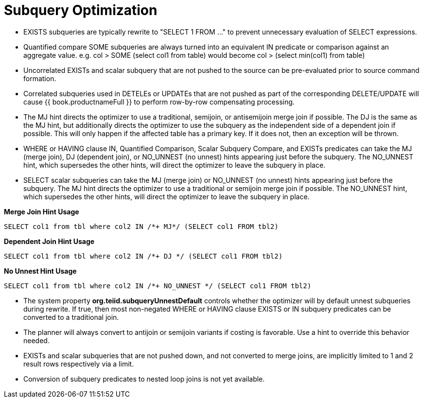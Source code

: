 
= Subquery Optimization

* EXISTS subqueries are typically rewrite to "SELECT 1 FROM …" to prevent unnecessary evaluation of SELECT expressions.
* Quantified compare SOME subqueries are always turned into an equivalent IN predicate or comparison against an aggregate value. e.g. col > SOME (select col1 from table) would become col > (select min(col1) from table)
* Uncorrelated EXISTs and scalar subquery that are not pushed to the source can be pre-evaluated prior to source command formation.
* Correlated subqueries used in DETELEs or UPDATEs that are not pushed as part of the corresponding DELETE/UPDATE will cause {{ book.productnameFull }} to perform row-by-row compensating processing. 
* The MJ hint directs the optimizer to use a traditional, semijoin, or antisemijoin merge join if possible. The DJ is the same as the MJ hint, but additionally directs the optimizer to use the subquery as the independent side of a dependent join if possible. 
This will only happen if the affected table has a primary key. If it does not, then an exception will be thrown.
* WHERE or HAVING clause IN, Quantified Comparison, Scalar Subquery Compare, and EXISTs predicates can take the MJ (merge join), DJ (dependent join), or NO_UNNEST (no unnest) hints appearing just before the subquery.
The NO_UNNEST hint, which supersedes the other hints, will direct the optimizer to leave the subquery in place.
* SELECT scalar subqueries can take the MJ (merge join) or NO_UNNEST (no unnest) hints appearing just before the subquery. The MJ hint directs the optimizer to use a traditional or semijoin merge join if possible. 
The NO_UNNEST hint, which supersedes the other hints, will direct the optimizer to leave the subquery in place.

[source,sql]
.*Merge Join Hint Usage*
----
SELECT col1 from tbl where col2 IN /*+ MJ*/ (SELECT col1 FROM tbl2)
----

[source,sql]
.*Dependent Join Hint Usage*
----
SELECT col1 from tbl where col2 IN /*+ DJ */ (SELECT col1 FROM tbl2)
----

[source,sql]
.*No Unnest Hint Usage*
----
SELECT col1 from tbl where col2 IN /*+ NO_UNNEST */ (SELECT col1 FROM tbl2)
----

* The system property *org.teiid.subqueryUnnestDefault* controls whether the optimizer will by default unnest subqueries during rewrite. 
If true, then most non-negated WHERE or HAVING clause EXISTS or IN subquery predicates can be converted to a traditional join.
* The planner will always convert to antijoin or semijoin variants if costing is favorable. Use a hint to override this behavior needed.
* EXISTs and scalar subqueries that are not pushed down, and not converted to merge joins, are implicitly limited to 1 and 2 result rows respectively via a limit.
* Conversion of subquery predicates to nested loop joins is not yet available.


